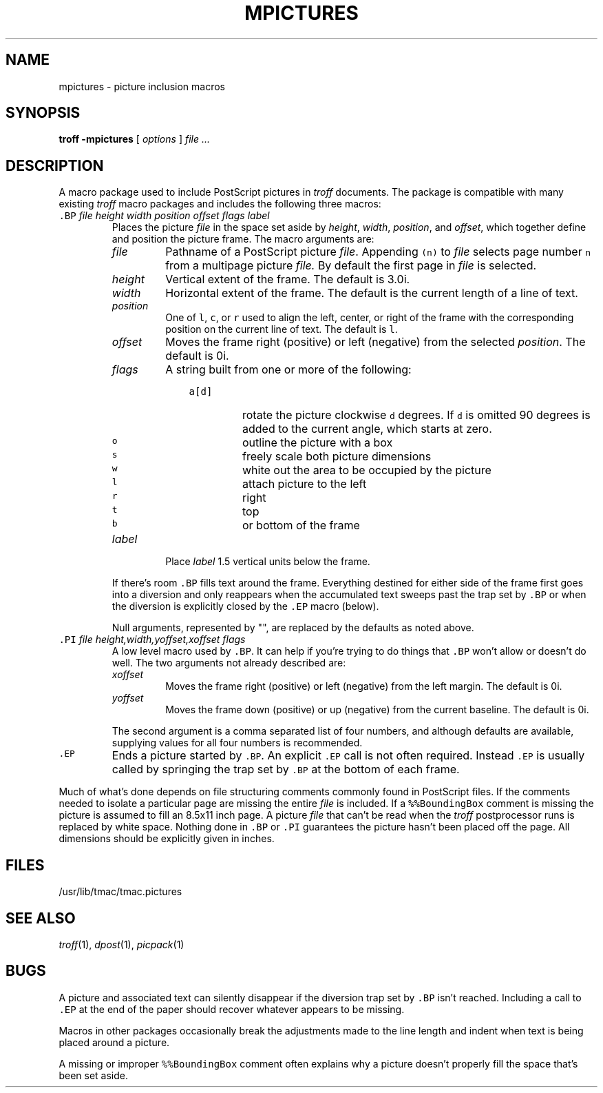 .ds dT /usr/lib/tmac
.TH MPICTURES 5
.SH NAME
mpictures \- picture inclusion macros
.SH SYNOPSIS
.B troff -mpictures
[
.I options
]
.I file ...
.SH DESCRIPTION
A macro package used to include PostScript pictures in
.I troff
documents.
The package is compatible with many existing
.I troff
macro packages and includes the following three macros:
.TP
\&\f5.BP\fP \|\fIfile \^height \^width \^position \^offset \|flags \^label\fP
Places the picture
.I file
in the space set aside by
.IR height ,
.IR width ,
.IR position ,
and
.IR offset ,
which together define and position the picture frame.
The macro arguments are:
.RS
.TP
.I file
Pathname of a PostScript picture
.IR file .
Appending \&\f5(n)\fP to
.I file
selects page number \&\f5n\fP from a multipage picture
.I file.
By default the first page in
.I file
is selected.
.TP
.I height
Vertical extent of the frame.
The default is 3.0i.
.TP
.I width
Horizontal extent of the frame.
The default is the current length of a line of text.
.TP
.I position
One of \&\f5l\fP, \&\f5c\fP, or \&\f5r\fP
used to align the left, center, or
right of the frame with the corresponding position
on the current line of text.
The default is \&\f5l\fP.
.TP
.I offset
Moves the frame right (positive) or left (negative)
from the selected
.IR position .
The default is 0i.
.TP
.I flags
A string built from one or more of the following:
.RS 1.0i
.PD 0v
.TP
\f5a[d]\fP
rotate the picture clockwise \&\f5d\fP degrees.
If \&\f5d\fP is omitted 90 degrees is added to the
current angle, which starts at zero.
.TP
\f5o\fP
outline the picture with a box
.TP
\f5s\fP
freely scale both picture dimensions
.TP
\f5w\fP
white out the area to be occupied by the picture
.TP
\f5l\fP
attach picture to the left
.TP
\f5r\fP
right
.TP
\f5t\fP
top
.TP
\f5b\fP
or bottom of the frame
.PD
.RE
.TP
.I label
Place
.I label
1.5 vertical units below the frame.
.PP
If there's room \&\f5.BP\fP fills text around the frame.
Everything destined for either side of the frame first
goes into a diversion and only reappears when the accumulated
text sweeps past the trap set by \&\f5.BP\fP
or when the diversion is explicitly closed
by the \&\f5.EP\fP macro (below).
.PP
Null arguments, represented by "", are replaced by the defaults
as noted above.
.RE
.TP
\&\f5.PI\fP \|\fIfile \^height,width,yoffset,xoffset \|flags\fP
A low level macro used by \&\f5.BP\fP.
It can help if you're trying to do things that \&\f5.BP\fP
won't allow or doesn't do well.
The two arguments not already described are:
.RS
.TP
.I xoffset
Moves the frame right (positive) or left (negative) from the
left margin.
The default is 0i.
.TP
.I yoffset
Moves the frame down (positive) or up (negative) from
the current baseline.
The default is 0i.
.PP
The second argument is a comma separated list of four numbers,
and although defaults are available, supplying values for all
four numbers is recommended.
.RE
.TP
\&\f5.EP\fP
Ends a picture started by \&\f5.BP\fP.
An explicit \&\f5.EP\fP call is not often required.
Instead \&\f5.EP\fP is usually called by springing
the trap set by \&\f5.BP\fP at the bottom of each frame.
.PP
Much of what's done depends on file structuring comments
commonly found in PostScript files.
If the comments needed to isolate a particular page are missing
the entire
.I file
is included.
If a \&\f5%%BoundingBox\fP comment is missing the picture is
assumed to fill an 8.5x11 inch page.
A picture
.I file
that can't be read when the
.I troff
postprocessor runs is replaced by white space.
Nothing done in \&\f5.BP\fP or \&\f5.PI\fP guarantees the
picture hasn't been placed off the page.
All dimensions should be explicitly given in inches.
.SH FILES
\*(dT/tmac.pictures
.SH SEE ALSO
.IR troff (1),
.IR dpost (1),
.IR picpack (1)
.SH BUGS
.PP
A picture and associated text can silently disappear if
the diversion trap set by \&\f5.BP\fP isn't reached.
Including a call to \&\f5.EP\fP at the end of the paper
should recover whatever appears to be missing.
.PP
Macros in other packages occasionally break the adjustments
made to the line length and indent when text is being placed
around a picture.
.PP
A missing or improper \&\f5%%BoundingBox\fP comment often
explains why a picture doesn't properly fill the space
that's been set aside.
